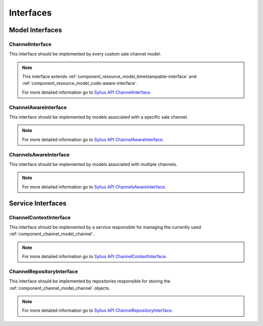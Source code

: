 Interfaces
==========

Model Interfaces
----------------

.. _component_channel_model_channel-interface:

ChannelInterface
~~~~~~~~~~~~~~~~

This interface should be implemented by every custom sale channel model.

.. note::
   This interface extends :ref:`component_resource_model_timestampable-interface` and :ref:`component_resource_model_code-aware-interface`.

   For more detailed information go to `Sylius API ChannelInterface`_.

.. _Sylius API ChannelInterface: http://api.sylius.org/Sylius/Component/Channel/Model/ChannelInterface.html

.. _component_channel_model_channel-aware-interface:

ChannelAwareInterface
~~~~~~~~~~~~~~~~~~~~~

This interface should be implemented by models associated
with a specific sale channel.

.. note::
   For more detailed information go to `Sylius API ChannelAwareInterface`_.

.. _Sylius API ChannelAwareInterface: http://api.sylius.org/Sylius/Component/Channel/Model/ChannelAwareInterface.html

.. _component_channel_model_channels-aware-interface:

ChannelsAwareInterface
~~~~~~~~~~~~~~~~~~~~~~

This interface should be implemented by models associated with multiple channels.

.. note::
   For more detailed information go to `Sylius API ChannelsAwareInterface`_.

.. _Sylius API ChannelsAwareInterface: http://api.sylius.org/Sylius/Component/Channel/Model/ChannelsAwareInterface.html

Service Interfaces
------------------

.. _component_channel_context_channel-context-interface:

ChannelContextInterface
~~~~~~~~~~~~~~~~~~~~~~~

This interface should be implemented by a service
responsible for managing the currently used :ref:`component_channel_model_channel`.

.. note::
   For more detailed information go to `Sylius API ChannelContextInterface`_.

.. _Sylius API ChannelContextInterface: http://api.sylius.org/Sylius/Component/Channel/Model/ChannelContextInterface.html

.. _component_channel_repository_channel-repository-interface:

ChannelRepositoryInterface
~~~~~~~~~~~~~~~~~~~~~~~~~~

This interface should be implemented by repositories responsible
for storing the :ref:`component_channel_model_channel` objects.

.. note::
   For more detailed information go to `Sylius API ChannelRepositoryInterface`_.

.. _Sylius API ChannelRepositoryInterface: http://api.sylius.org/Sylius/Component/Channel/Model/ChannelRepositoryInterface.html
